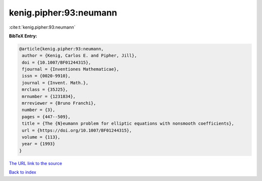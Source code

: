 kenig.pipher:93:neumann
=======================

:cite:t:`kenig.pipher:93:neumann`

**BibTeX Entry:**

.. code-block:: bibtex

   @article{kenig.pipher:93:neumann,
    author = {Kenig, Carlos E. and Pipher, Jill},
    doi = {10.1007/BF01244315},
    fjournal = {Inventiones Mathematicae},
    issn = {0020-9910},
    journal = {Invent. Math.},
    mrclass = {35J25},
    mrnumber = {1231834},
    mrreviewer = {Bruno Franchi},
    number = {3},
    pages = {447--509},
    title = {The {N}eumann problem for elliptic equations with nonsmooth coefficients},
    url = {https://doi.org/10.1007/BF01244315},
    volume = {113},
    year = {1993}
   }
`The URL link to the source <ttps://doi.org/10.1007/BF01244315}>`_


`Back to index <../By-Cite-Keys.html>`_
